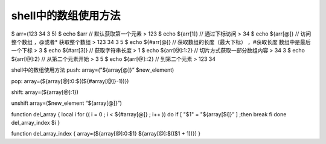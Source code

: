 
shell中的数组使用方法
======================

$ arr=(123 34 3 5)
$ echo $arr // 默认获取第一个元素
> 123
$ echo ${arr[1]} // 通过下标访问
> 34
$ echo ${arr[@]} // 访问整个数组 ，@或者* 获取整个数组
> 123 34 3 5
$ echo ${#arr[@]} // 获取数组的长度（最大下标） ，#获取长度 数组中是最后一个下标
> 3
$ echo ${#arr[3]} // 获取字符串长度
> 1
$ echo ${arr[@]:1:2} // 切片方式获取一部分数组内容
> 34 3
$ echo ${arr[@]:2} // 从第二个元素开始
> 3 5
$ echo ${arr[@]::2} // 到第二个元素
> 123 34

shell中的数组使用方法
push:
array=(”${array[@]}” $new_element)

pop:
array=(${array[@]:0:$((${#array[@]}-1))})

shift:
array=(${array[@]:1})

unshift
array=($new_element “${array[@]}”)

function del_array {
local i
for (( i = 0 ; i < ${#array[@]} ; i++ ))
do
if [ "$1" = "${array[$i]}” ] ;then
break
fi
done
del_array_index $i
}

function del_array_index {
array=(${array[@]:0:$1} ${array[@]:$(($1 + 1))})
}
